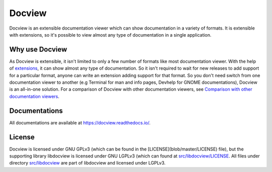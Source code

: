 Docview
=======

.. image:: https://readthedocs.org/projects/docview/badge/?version=latest
    :target: https://docview.readthedocs.io/en/latest/?badge=latest
    :alt: Documentation Status

Docview is an extensible documentation viewer which can show documentation in a
variety of formats. It is extensible with extensions, so it's possible to view
almost any type of documentation in a single application.

Why use Docview
---------------

As Docview is extensible, it isn't limited to only a few number of formats like
most documentation viewer. With the help of `extensions
<https://docview.readthedocs.io/en/latest/docview/extensions.html>`_, it can
show almost any type of documentation. So it isn't required to wait for new
releases to add support for a particular format, anyone can write an extension
adding support for that format. So you don't need switch from one documentation
viewer to another (e.g Terminal for man and info pages, Devhelp for GNOME
documentations), Docview is an all-in-one solution. For a comparison of Docview
with other documentation viewers, see `Comparison with other documentation
viewers <https://docview.readthedocs.io/en/latest/docview/extensions.html>`_.

Documentations
--------------

All documentations are available at `<https://docview.readthedocs.io/>`_.

License
-------

Docview is licensed under GNU GPLv3 (which can be found in the
[LICENSE](blob/master/LICENSE) file), but the supporting library libdocview is
licensed under GNU LGPLv3 (which can found at `src/libdocview/LICENSE
<blob/master/src/libdocview/LICENSE>`_. All files under directory
`src/libdocview <blob/master/src/libdocview)>`_ are part of libdocview
and licensed under LGPLv3.
